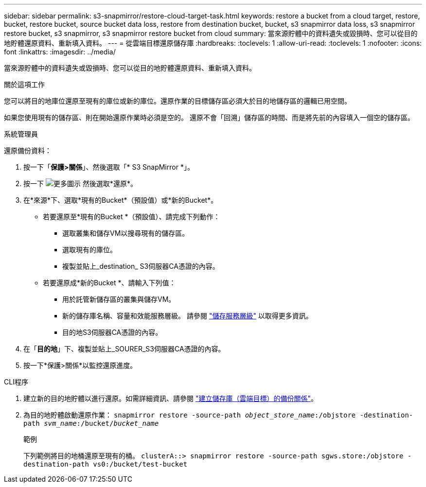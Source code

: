 ---
sidebar: sidebar 
permalink: s3-snapmirror/restore-cloud-target-task.html 
keywords: restore a bucket from a cloud target, restore, bucket, restore bucket, source bucket data loss, restore from destination bucket, bucket, s3 snapmirror data loss, s3 snapmirror restore bucket, s3 snapmirror, s3 snapmirror restore bucket from cloud 
summary: 當來源貯體中的資料遺失或毀損時、您可以從目的地貯體還原資料、重新填入資料。 
---
= 從雲端目標還原儲存庫
:hardbreaks:
:toclevels: 1
:allow-uri-read: 
:toclevels: 1
:nofooter: 
:icons: font
:linkattrs: 
:imagesdir: ../media/


[role="lead"]
當來源貯體中的資料遺失或毀損時、您可以從目的地貯體還原資料、重新填入資料。

.關於這項工作
您可以將目的地庫位還原至現有的庫位或新的庫位。還原作業的目標儲存區必須大於目的地儲存區的邏輯已用空間。

如果您使用現有的儲存區、則在開始還原作業時必須是空的。  還原不會「回溯」儲存區的時間、而是將先前的內容填入一個空的儲存區。

[role="tabbed-block"]
====
.系統管理員
--
還原備份資料：

. 按一下「*保護>關係*」、然後選取「* S3 SnapMirror *」。
. 按一下 image:icon_kabob.gif["更多圖示"] 然後選取*還原*。
. 在*來源*下、選取*現有的Bucket*（預設值）或*新的Bucket*。
+
** 若要還原至*現有的Bucket *（預設值）、請完成下列動作：
+
*** 選取叢集和儲存VM以搜尋現有的儲存區。
*** 選取現有的庫位。
*** 複製並貼上_destination_ S3伺服器CA憑證的內容。


** 若要還原成*新的Bucket *、請輸入下列值：
+
*** 用於託管新儲存區的叢集與儲存VM。
*** 新的儲存庫名稱、容量和效能服務層級。
請參閱 link:../s3-config/storage-service-definitions-reference.html["儲存服務層級"] 以取得更多資訊。
*** 目的地S3伺服器CA憑證的內容。




. 在「*目的地*」下、複製並貼上_SOURER_S3伺服器CA憑證的內容。
. 按一下*保護>關係*以監控還原進度。


--
.CLI程序
--
. 建立新的目的地貯體以進行還原。如需詳細資訊、請參閱 link:create-cloud-backup-new-bucket-task.html["建立儲存庫（雲端目標）的備份關係"]。
. 為目的地貯體啟動還原作業：
`snapmirror restore -source-path _object_store_name_:/objstore -destination-path _svm_name_:/bucket/_bucket_name_`
+
.範例
下列範例將目的地桶還原至現有的桶。
`clusterA::> snapmirror restore -source-path sgws.store:/objstore -destination-path vs0:/bucket/test-bucket`



--
====